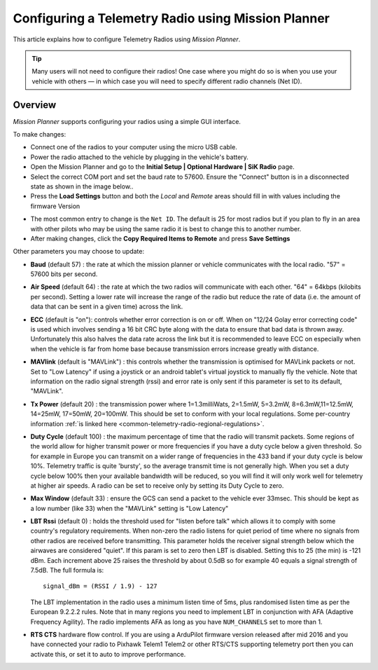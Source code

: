 .. _common-configuring-a-telemetry-radio-using-mission-planner:

===================================================
Configuring a Telemetry Radio using Mission Planner
===================================================

This article explains how to configure Telemetry Radios using *Mission
Planner*.

.. tip::

   Many users will not need to configure their radios! One case where
   you might do so is when you use your vehicle with others — in which case
   you will need to specify different radio channels (Net ID).

Overview
========

*Mission Planner* supports configuring your radios using a simple GUI
interface.

To make changes:

-  Connect one of the radios to your computer using the micro USB cable.
-  Power the radio attached to the vehicle by plugging in the vehicle's
   battery.
-  Open the Mission Planner and go to the **Initial Setup \| Optional
   Hardware \| SiK Radio** page.
-  Select the correct COM port and set the baud rate to 57600. Ensure
   the "Connect" button is in a disconnected state as shown in the image
   below..
-  Press the **Load Settings** button and both the *Local* and *Remote*
   areas should fill in with values including the firmware Version

.. image:: ../../../images/Telemetry_MPSetup_NetID.png
    :target: ../_images/Telemetry_MPSetup_NetID.png

-  The most common entry to change is the ``Net ID``. The default is 25
   for most radios but if you plan to fly in an area with other pilots
   who may be using the same radio it is best to change this to another
   number.
-  After making changes, click the **Copy Required Items to Remote** and
   press **Save Settings**

Other parameters you may choose to update:

-  **Baud** (default 57) : the rate at which the mission planner or
   vehicle communicates with the local radio. "57" = 57600 bits per
   second.
-  **Air Speed** (default 64) : the rate at which the two radios will
   communicate with each other. "64" = 64kbps (kilobits per second).
   Setting a lower rate will increase the range of the radio but reduce
   the rate of data (i.e. the amount of data that can be sent in a given
   time) across the link.
-  **ECC** (default is "on"): controls whether error correction is on or
   off. When on "12/24 Golay error correcting code" is used which
   involves sending a 16 bit CRC byte along with the data to ensure that
   bad data is thrown away. Unfortunately this also halves the data rate
   across the link but it is recommended to leave ECC on especially when
   when the vehicle is far from home base because transmission errors
   increase greatly with distance.
-  **MAVlink** (default is "MAVLink") : this controls whether the
   transmission is optimised for MAVLink packets or not. Set to "Low
   Latency" if using a joystick or an android tablet's virtual joystick
   to manually fly the vehicle. Note that information on the radio
   signal strength (rssi) and error rate is only sent if this parameter
   is set to its default, "MAVLink".
-  **Tx Power** (default 20) : the transmission power where
   1=1.3milliWats, 2=1.5mW, 5=3.2mW, 8=6.3mW,11=12.5mW, 14=25mW,
   17=50mW, 20=100mW. This should be set to conform with your local
   regulations. 
   Some per-country information 
   :ref:`is linked here <common-telemetry-radio-regional-regulations>`.
-  **Duty Cycle** (default 100) : the maximum percentage of time that
   the radio will transmit packets. Some regions of the world allow for
   higher transmit power or more frequencies if you have a duty cycle
   below a given threshold. So for example in Europe you can transmit on
   a wider range of frequencies in the 433 band if your duty cycle is
   below 10%. Telemetry traffic is quite 'bursty', so the average
   transmit time is not generally high. When you set a duty cycle below
   100% then your available bandwidth will be reduced, so you will find
   it will only work well for telemetry at higher air speeds. A radio
   can be set to receive only by setting its Duty Cycle to zero.
-  **Max Window** (default 33) : ensure the GCS can send a packet to the
   vehicle ever 33msec. This should be kept as a low number (like 33)
   when the "MAVLink" setting is "Low Latency"
-  **LBT Rssi** (default 0) : holds the threshold used for "listen
   before talk" which allows it to comply with some country's regulatory
   requirements. When non-zero the radio listens for quiet period of
   time where no signals from other radios are received before
   transmitting. This parameter holds the receiver signal strength below
   which the airwaves are considered "quiet". If this param is set to
   zero then LBT is disabled. Setting this to 25 (the min) is -121 dBm.
   Each increment above 25 raises the threshold by about 0.5dB so for
   example 40 equals a signal strength of 7.5dB. The full formula is:

   ::

       signal_dBm = (RSSI / 1.9) - 127

   The LBT implementation in the radio uses a minimum listen time of
   5ms, plus randomised listen time as per the European 9.2.2.2 rules.
   Note that in many regions you need to implement LBT in conjunction
   with AFA (Adaptive Frequency Agility). The radio implements AFA as
   long as you have ``NUM_CHANNELS`` set to more than 1.
-  **RTS CTS** hardware flow control. If you are using a ArduPilot
   firmware version released after mid 2016 and you have connected your
   radio to Pixhawk Telem1 Telem2 or other RTS/CTS supporting telemetry
   port then you can activate this, or set it to auto to improve
   performance.
